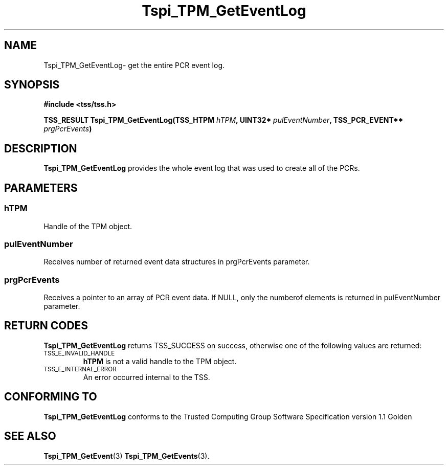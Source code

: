 .\" Copyright (C) 2004 International Business Machines Corporation
.\" Written by Kathy Robertson based on the Trusted Computing Group Software Stack Specification Version 1.1 Golden
.\"
.de Sh \" Subsection
.br
.if t .Sp
.ne 5
.PP
\fB\\$1\fR
.PP
..
.de Sp \" Vertical space (when we can't use .PP)
.if t .sp .5v
.if n .sp
..
.de Ip \" List item
.br
.ie \\n(.$>=3 .ne \\$3
.el .ne 3
.IP "\\$1" \\$2
..
.TH "Tspi_TPM_GetEventLog" 3 "2004-05-26" "TSS 1.1" "TCG Software Stack Developer's Reference"
.SH NAME
Tspi_TPM_GetEventLog\- get the entire PCR event log.
.SH "SYNOPSIS"
.ad l
.hy 0
.B #include <tss/tss.h>
.sp
.BI "TSS_RESULT Tspi_TPM_GetEventLog(TSS_HTPM " hTPM ", UINT32* " pulEventNumber ", TSS_PCR_EVENT** " prgPcrEvents ")
.sp
.ad
.hy

.SH "DESCRIPTION"
.PP
\fBTspi_TPM_GetEventLog\fR provides the whole event log that was used to create all of the PCRs. 
.SH "PARAMETERS"
.PP
.SS hTPM
Handle of the TPM object.
.PP 
.SS pulEventNumber
Receives number of returned event data structures in prgPcrEvents parameter.
.PP
.SS prgPcrEvents
Receives a pointer to an array of PCR event data.
If NULL, only the numberof elements is returned in pulEventNumber parameter.
.SH "RETURN CODES"
.PP
\fBTspi_TPM_GetEventLog\fR returns TSS_SUCCESS on success, otherwise one of the following values are returned:
.TP
.SM TSS_E_INVALID_HANDLE
\fBhTPM\fR is not a valid handle to the TPM object.
.TP
.SM TSS_E_INTERNAL_ERROR
An error occurred internal to the TSS.

.SH "CONFORMING TO"

.PP
\fBTspi_TPM_GetEventLog\fR conforms to the Trusted Computing Group Software Specification version 1.1 Golden
.SH "SEE ALSO"

.PP
\fBTspi_TPM_GetEvent\fR(3) \fBTspi_TPM_GetEvents\fR(3).



